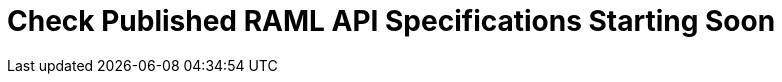 = Check Published RAML API Specifications Starting Soon



// Text for GA:
// As of ..., the API editor in Design Center is more precise in ensuring that the RAML in your API specifications is valid. However, it is possible that one or more of the APIs that you used previous versions of the API editor to create and publish to Anypoint Exchange includes invalid RAML that those previous versions did not flag.

// Check your published APIs by opening them in the API editor in Design Center. You can use the guide on on xref:design-center::design-modify-raml-specs-conform.adoc[this page] to correct a number of errors that MuleSoft has found while testing the changes to the API editor on a large number of RAML API specifications. If you see errors that this guide does not include, refer to the specifications for RAML 0.8 and 1.0, which you can read on https://raml.org/[raml.org].

// Removed on 12/4 at Ahyoung's request: You have a grace period of at least one year to correct any invalid RAML that your published API specifications might include. After the grace period expires, you will be unable to republish and redeploy APIs in which there is invalid RAML.
